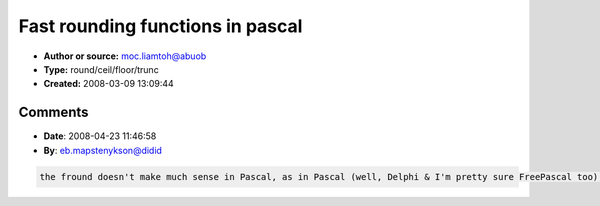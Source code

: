 Fast rounding functions in pascal
=================================

- **Author or source:** moc.liamtoh@abuob
- **Type:** round/ceil/floor/trunc
- **Created:** 2008-03-09 13:09:44


.. code-block:: text
    :caption: notes

    Original documentation with cpp samples:
    http://ldesoras.free.fr/prod.html#doc_rounding


.. code-block:: c++
    :linenos:
    :caption: code

    Pascal translation of the functions (accurates ones) :
    
    function ffloor(f:double):integer;
    var
      i:integer;
      t : double;
    begin
    t := -0.5 ;
      asm
        fld   f
        fadd  st,st(0)
        fadd  t
        fistp i
        sar   i, 1
    end;
    result:= i
    end;
    
    function fceil(f:double):integer;
    var
      i:integer;
      t : double;
    begin
    t := -0.5 ;
      asm
        fld   f
        fadd  st,st(0)
        fsubr t
        fistp i
        sar   i, 1
    end;
    result:= -i
    end;
    
    function ftrunc(f:double):integer;
    var
      i:integer;
      t : double;
    begin
    t := -0.5 ;
      asm
        fld   f
        fadd  st,st(0)
        fabs
        fadd t
        fistp i
        sar   i, 1
    end;
    if f<0 then i := -i;
    result:= i
    end;
    
    function fround(f:double):integer;
    var
      i:integer;
      t : double;
    begin
    t := 0.5 ;
      asm
        fld   f
        fadd  st,st(0)
        fadd t
        fistp i
        sar   i, 1
    end;
    result:= i
    end;

Comments
--------

- **Date**: 2008-04-23 11:46:58
- **By**: eb.mapstenykson@didid

.. code-block:: text

    the fround doesn't make much sense in Pascal, as in Pascal (well, Delphi & I'm pretty sure FreePascal too), the default rounding is already a fast rounding. The default being FPU rounding to nearest mode, the compiler doesn't change it back & forth. & since it's inlined (well, compiler magic), it's very fast. 

